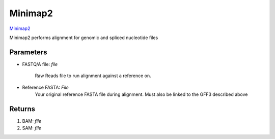 Minimap2
-----


`Minimap2 <https://github.com/lh3/minimap2>`_ 

Minimap2 performs alignment for genomic and spliced nucleotide files

.. minimap2def:

-------
Parameters
-------

- FASTQ/A file: `file` 

   Raw Reads file to run alignment against a reference on. 

- Reference FASTA: `File`
   Your original reference FASTA file during alignment. Must also be linked to the GFF3 described above
   

-------
Returns
-------

1. BAM: `file`
2. SAM: `file`

.. image:: ../assets/img/minimap2.png
   :width: 100%
.. image:: ../assets/img/minimap22.png
   :width: 100%
